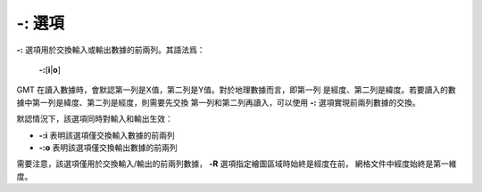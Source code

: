 -: 選項
=======

**-:** 選項用於交換輸入或輸出數據的前兩列。其語法爲：

    **-:**\ [**i**\|\ **o**]

GMT 在讀入數據時，會默認第一列是X值，第二列是Y值。對於地理數據而言，即第一列
是經度、第二列是緯度。若要讀入的數據中第一列是緯度、第二列是經度，則需要先交換
第一列和第二列再讀入，可以使用 **-:** 選項實現前兩列數據的交換。

默認情況下，該選項同時對輸入和輸出生效：

- **-:i** 表明該選項僅交換輸入數據的前兩列
- **-:o** 表明該選項僅交換輸出數據的前兩列

需要注意，該選項僅用於交換輸入/輸出的前兩列數據，
**-R** 選項指定繪圖區域時始終是經度在前，
網格文件中經度始終是第一維度。

